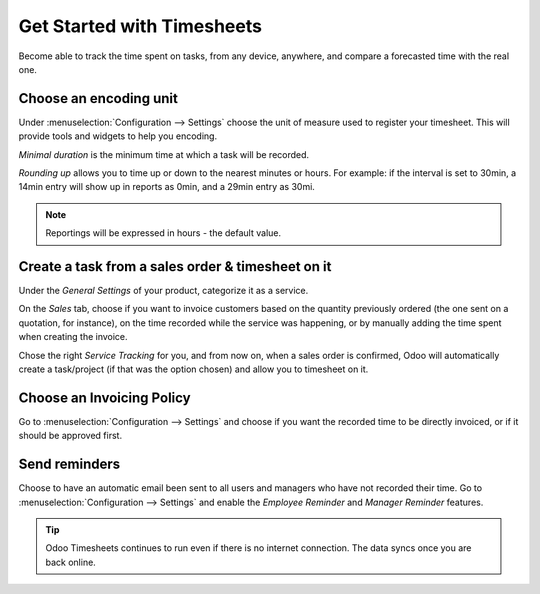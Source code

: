 ===========================
Get Started with Timesheets
===========================
Become able to track the time spent on tasks, from any device, anywhere, and compare a forecasted
time with the real one.

Choose an encoding unit
=======================
Under :menuselection:`Configuration --> Settings` choose the unit of measure used to register
your timesheet.
This will provide tools and widgets to help you encoding.

*Minimal duration* is the minimum time at which a task will be recorded.

*Rounding up* allows you to time up or down to the nearest minutes or hours. For example: if the
interval is set to 30min, a 14min entry will show up in reports as 0min, and a 29min entry
as 30mi.


.. image:: media/get1.png
   :align: center
   :alt: Encoding Units in Odoo Timesheets application


.. note::
   Reportings will be expressed in hours - the default value.


Create a task from a sales order & timesheet on it
===================================================
Under the *General Settings* of your product, categorize it as a service.

On the *Sales* tab, choose if you want to invoice customers based on the quantity previously ordered
(the one sent on a quotation, for instance), on the time recorded while the service was happening,
or by manually adding the time spent when creating the invoice.

Chose the right *Service Tracking* for you, and from now on, when a sales order is confirmed,
Odoo will automatically create a task/project (if that was the option chosen) and allow you to
timesheet on it.


.. image:: media/get2.png
   :align: center
   :alt: Create a task and timesheet from a Sales Order in Odoo Timesheets application


Choose an Invoicing Policy
==========================
Go to :menuselection:`Configuration --> Settings` and choose if you want the recorded time
to be directly invoiced, or if it should be approved first.


.. image:: media/get3.png
   :align: center
   :alt: Invoicing Policy in Odoo Timesheets application


Send reminders
==============
Choose to have an automatic email been sent to all users and managers who have not recorded their
time.
Go to :menuselection:`Configuration --> Settings` and enable the *Employee Reminder* and
*Manager Reminder* features.


.. image:: media/get4.png
   :align: center
   :alt: Remind Users and Employees in Odoo Timesheets application


.. tip::
   Odoo Timesheets continues to run even if there is no internet connection. The data syncs once you
   are back online.
